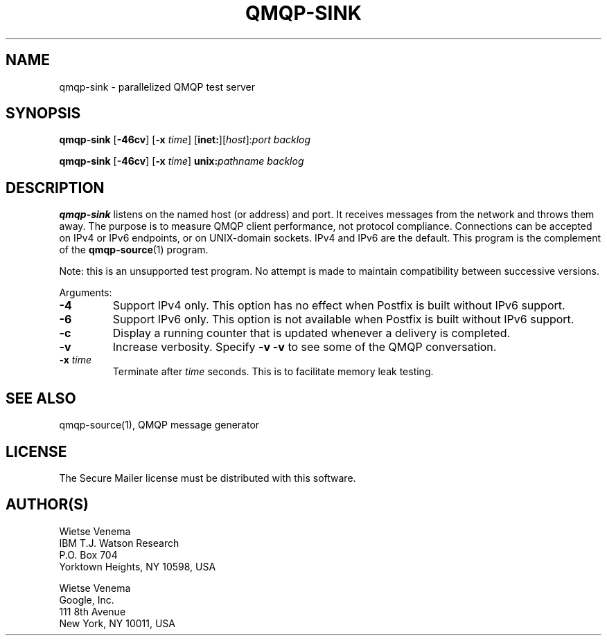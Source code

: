 .\"	$NetBSD: qmqp-sink.1,v 1.2 2017/02/14 01:16:44 christos Exp $
.\"
.TH QMQP-SINK 1 
.ad
.fi
.SH NAME
qmqp-sink
\-
parallelized QMQP test server
.SH "SYNOPSIS"
.na
.nf
.fi
\fBqmqp\-sink\fR [\fB\-46cv\fR] [\fB\-x \fItime\fR]
[\fBinet:\fR][\fIhost\fR]:\fIport\fR \fIbacklog\fR

\fBqmqp\-sink\fR [\fB\-46cv\fR] [\fB\-x \fItime\fR]
\fBunix:\fR\fIpathname\fR \fIbacklog\fR
.SH DESCRIPTION
.ad
.fi
\fBqmqp\-sink\fR listens on the named host (or address) and port.
It receives messages from the network and throws them away.
The purpose is to measure QMQP client performance, not protocol
compliance.
Connections can be accepted on IPv4 or IPv6 endpoints, or on
UNIX\-domain sockets.
IPv4 and IPv6 are the default.
This program is the complement of the \fBqmqp\-source\fR(1) program.

Note: this is an unsupported test program. No attempt is made
to maintain compatibility between successive versions.

Arguments:
.IP \fB\-4\fR
Support IPv4 only. This option has no effect when
Postfix is built without IPv6 support.
.IP \fB\-6\fR
Support IPv6 only. This option is not available when
Postfix is built without IPv6 support.
.IP \fB\-c\fR
Display a running counter that is updated whenever a delivery
is completed.
.IP \fB\-v\fR
Increase verbosity. Specify \fB\-v \-v\fR to see some of the QMQP
conversation.
.IP "\fB\-x \fItime\fR"
Terminate after \fItime\fR seconds. This is to facilitate memory
leak testing.
.SH "SEE ALSO"
.na
.nf
qmqp\-source(1), QMQP message generator
.SH "LICENSE"
.na
.nf
.ad
.fi
The Secure Mailer license must be distributed with this software.
.SH "AUTHOR(S)"
.na
.nf
Wietse Venema
IBM T.J. Watson Research
P.O. Box 704
Yorktown Heights, NY 10598, USA

Wietse Venema
Google, Inc.
111 8th Avenue
New York, NY 10011, USA

